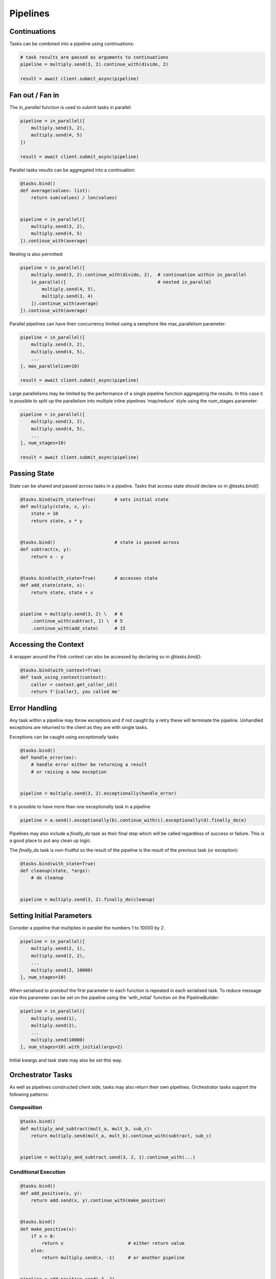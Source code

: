 Pipelines
=========

Continuations
-------------

Tasks can be combined into a pipeline using continuations:

.. code-block:: python

    # task results are passed as arguments to continuations
    pipeline = multiply.send(3, 2).continue_with(divide, 2)
    
    result = await client.submit_async(pipeline) 


Fan out / Fan in
----------------

The *in_parallel* function is used to submit tasks in parallel:

.. code-block:: python

    pipeline = in_parallel([
        multiply.send(3, 2),
        multiply.send(4, 5)
    ])
    
    result = await client.submit_async(pipeline)

Parallel tasks results can be aggregated into a continuation:

.. code-block:: python

    @tasks.bind()
    def average(values: list):
        return sum(values) / len(values) 


    pipeline = in_parallel([
        multiply.send(3, 2),
        multiply.send(4, 5)
    ]).continue_with(average)

Nesting is also permitted:

.. code-block:: python

    pipeline = in_parallel([
        multiply.send(3, 2).continue_with(divide, 2),  # continuation within in_parallel
        in_parallel([                                  # nested in_parallel
            multiply.send(4, 5),
            multiply.send(3, 4)
        ]).continue_with(average)
    ]).continue_with(average)


Parallel pipelines can have their concurrency limited using a semphore like max_parallelism parameter:

.. code-block:: python

    pipeline = in_parallel([
        multiply.send(3, 2),
        multiply.send(4, 5),
        ...
    ], max_parallelism=10)
    
    result = await client.submit_async(pipeline)

Large parallelisms may be limited by the performance of a single pipeline function aggregating the results.  
In this case it is possible to split up the parallelism into multiple inline pipelines 'map/reduce' style
using the num_stages parameter:

.. code-block:: python

    pipeline = in_parallel([
        multiply.send(3, 2),
        multiply.send(4, 5),
        ...
    ], num_stages=10)
    
    result = await client.submit_async(pipeline)

Passing State
-------------

State can be shared and passed across tasks in a pipeline.  Tasks that access state should
declare so in *@tasks.bind()*:

.. code-block:: python

    @tasks.bind(with_state=True)       # sets initial state
    def multiply(state, x, y):
        state = 10
        return state, x * y


    @tasks.bind()                      # state is passed across
    def subtract(x, y):
        return x - y


    @tasks.bind(with_state=True)       # accesses state
    def add_state(state, x):
        return state, state + x


    pipeline = multiply.send(3, 2) \   # 6
        .continue_with(subtract, 1) \  # 5
        .continue_with(add_state)      # 15


Accessing the Context
---------------------

A wrapper around the Flink context can also be accessed by declaring so in *@tasks.bind()*:

.. code-block:: python

    @tasks.bind(with_context=True)
    def task_using_context(context):
        caller = context.get_caller_id()
        return f'{caller}, you called me'



Error Handling
--------------

Any task within a pipeline may throw exceptions and if not caught by a retry these will terminate the pipeline.  
Unhandled exceptions are returned to the client as they are with single tasks.

Exceptions can be caught using *exceptionally* tasks

.. code-block:: python

    @tasks.bind()
    def handle_error(ex):
        # handle error either be returning a result 
        # or raising a new exception


    pipeline = multiply.send(3, 2).exceptionally(handle_error)

It is possible to have more than one exceptionally task in a pipeline

.. code-block:: python

    pipeline = a.send().exceptionally(b).continue_with(c).exceptionally(d).finally_do(e)


Pipelines may also include a *finally_do* task as their final step which will be called regardless of 
success or failure.  This is a good place to put any clean up logic.  

The *finally_do* task is non-fruitful so the result of the pipeline is the result of the previous task (or exception):

.. code-block:: python

    @tasks.bind(with_state=True)
    def cleanup(state, *args):
        # do cleanup


    pipeline = multiply.send(3, 2).finally_do(cleanup)


Setting Initial Parameters
--------------------------

Consider a pipeline that multiplies in parallel the numbers 1 to 10000 by 2.

.. code-block:: python

    pipeline = in_parallel([
        multiply.send(2, 1),
        multiply.send(2, 2),
        ...
        multiply.send(2, 10000)
    ], num_stages=10)

When serialised to protobuf the first parameter to each function is repeated in each serialised task.
To reduce message size this parameter can be set on the pipeline using the 'with_initial' function on the PipelineBuilder:

.. code-block:: python

    pipeline = in_parallel([
        multiply.send(1),
        multiply.send(2),
        ...
        multiply.send(10000)
    ], num_stages=10).with_initial(args=2)


Initial kwargs and task state may also be set this way.


Orchestrator Tasks
------------------

As well as pipelines constructed client side, tasks may also return their own pipelines.  Orchestrator tasks support the following 
patterns:


Composition
^^^^^^^^^^^

.. code-block:: python

    @tasks.bind()
    def multiply_and_subtract(mult_a, mult_b, sub_c):
        return multiply.send(mult_a, mult_b).continue_with(subtract, sub_c)


    pipeline = multiply_and_subtract.send(3, 2, 1).continue_with(...)


Conditional Execution
^^^^^^^^^^^^^^^^^^^^^

.. code-block:: python

    @tasks.bind()
    def add_positive(x, y):
        return add.send(x, y).continue_with(make_positive)


    @tasks.bind()
    def make_positive(x):
        if x > 0:
            return x                        # either return value
        else:
            return multiply.send(x, -1)     # or another pipeline


    pipeline = add_positive.send(-3, 2)


Recursion
^^^^^^^^^

.. code-block:: python

    @tasks.bind()
    def count_to_100(x):
        return add.send(x, 1).continue_with(check_result)


    @tasks.bind()
    def check_result(x):
        if x == 100:
            return x
        else:
            return count_to_100.send(x)     # recursive


    pipeline = count_to_100.send(0)


Inline Pipelines
----------------

State is isolated by default between a parent pipeline and any child pipelines that it creates.  This
is done on the assumption that a pipeline that calls a task that itself creates a pipeline would rather 
treat that child pipeline as a so called black box implementation of the task that parent is called and hence
the states should be kept independent.  

This behaviour can be overriden by declaring the child pipeline as 'inline':

.. code-block:: python

    @tasks.bind(with_state=True, is_fruitful=False)
    def setup_state(_, initial)
        return initial

    @tasks.bind(with_state=True)
    def return_state(state):
        return state, f'The state is {state}'

    @tasks.bind()
    def create_child_pipeline():
        return return_state.send()

    @tasks.bind()
    def create_inline_child_pipeline():
        return return_state.send().inline()

    pipeline = setup_state.send('initial state').continue_with(create_child_pipeline)
    result = await flink.submit_async(pipeline)  # result will be None

    pipeline = setup_state.send('initial state').continue_with(create_inline_child_pipeline)
    result = await flink.submit_async(pipeline)  # result will be 'The state is initial state'
